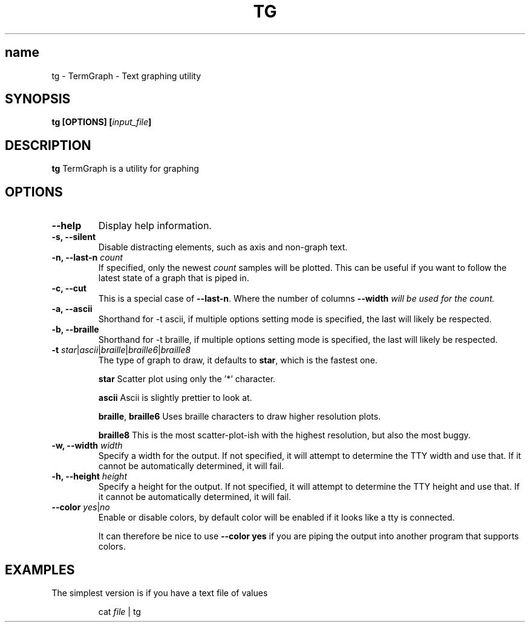 .TH TG 1 2024-06-08
.SH name
tg \- TermGraph \- Text graphing utility
.SH SYNOPSIS
.B tg [OPTIONS] [\fIinput_file\fB]

.SH DESCRIPTION
.B tg
TermGraph is a utility for graphing

.SH OPTIONS
.IP "\fB--help\fR"
Display help information.

.IP "\fB-s, --silent\fR"
Disable distracting elements, such as axis and non-graph text.

.IP "\fB-n, --last-n\fR \fIcount\fR"
If specified, only the newest \fIcount\fR samples will be plotted.
This can be useful if you want to follow the latest state of a graph that is piped in.

.IP "\fB-c, --cut\fR"
This is a special case of \fB--last-n\fR. Where the number of columns 
\fB--width\fI will be used for the count.

.IP "\fB-a, --ascii\fR"
Shorthand for -t ascii, if multiple options setting mode is specified, 
the last will likely be respected.

.IP "\fB-b, --braille\fR"
Shorthand for -t braille, if multiple options setting mode is specified, 
the last will likely be respected.

.IP "\fB-t\fR \fIstar\fR|\fIascii\fR|\fIbraille\fR|\fIbraille6\fR|\fIbraille8\fR"
The type of graph to draw,
it defaults to \fBstar\fR, which is the fastest one.

\fBstar\fR
Scatter plot using only the '*' character.

\fBascii\fR 
Ascii is slightly prettier to look at.

\fBbraille\fR,
\fBbraille6\fR
Uses braille characters to draw higher resolution plots.

\fBbraille8\fR
This is the most scatter-plot-ish with the highest resolution, but also the most buggy.

.IP "\fB-w, --width\fR \fIwidth\fR"
Specify a width for the output. 
If not specified, it will attempt to determine the TTY width and use that.
If it cannot be automatically determined, it will fail.

.IP "\fB-h, --height\fR \fIheight\fR"
Specify a height for the output. 
If not specified, it will attempt to determine the TTY height and use that.
If it cannot be automatically determined, it will fail.

.IP "\fB--color\fR \fIyes\fR|\fIno\fR"
Enable or disable colors, by default color will be enabled if it looks like a tty is connected.

It can therefore be nice to use \fB--color yes\fR
if you are piping the output into another program that supports colors.

.SH EXAMPLES

The simplest version is if you have a text file of values
.PP
.nf
.RS
cat \fIfile\fR | tg
.RE
.fi
.PP
